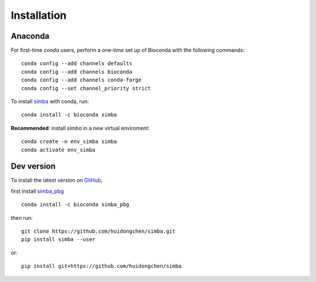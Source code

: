 Installation
============

Anaconda
~~~~~~~~


For first-time *conda* users, perform a one-time set up of Bioconda with the following commands::

    conda config --add channels defaults
    conda config --add channels bioconda
    conda config --add channels conda-forge
    conda config --set channel_priority strict


To install `simba <https://anaconda.org/bioconda/simba>`_ with conda, run::

    conda install -c bioconda simba

**Recommended**: install *simba* in a new virtual enviroment::

    conda create -n env_simba simba
    conda activate env_simba


Dev version
~~~~~~~~~~~

To install the latest version on `GitHub <https://github.com/huidongchen/simba>`_, 

first install `simba_pbg <https://anaconda.org/bioconda/simba_pbg>`_ ::

    conda install -c bioconda simba_pbg


then run::

    git clone https://github.com/huidongchen/simba.git
    pip install simba --user

or::

    pip install git+https://github.com/huidongchen/simba

